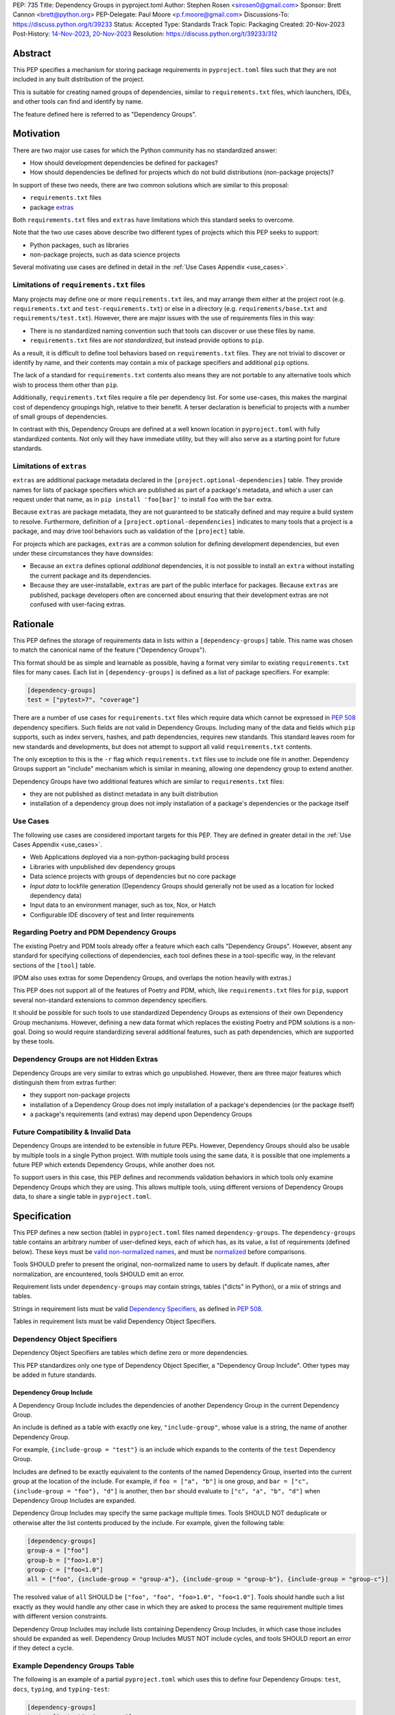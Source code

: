 PEP: 735
Title: Dependency Groups in pyproject.toml
Author: Stephen Rosen <sirosen0@gmail.com>
Sponsor: Brett Cannon <brett@python.org>
PEP-Delegate: Paul Moore <p.f.moore@gmail.com>
Discussions-To: https://discuss.python.org/t/39233
Status: Accepted
Type: Standards Track
Topic: Packaging
Created: 20-Nov-2023
Post-History: `14-Nov-2023 <https://discuss.python.org/t/29684>`__, `20-Nov-2023 <https://discuss.python.org/t/39233>`__
Resolution: https://discuss.python.org/t/39233/312


Abstract
========

This PEP specifies a mechanism for storing package requirements in
``pyproject.toml`` files such that they are not included in any built distribution of
the project.

This is suitable for creating named groups of dependencies, similar to
``requirements.txt`` files, which launchers, IDEs, and other tools can find and
identify by name.

The feature defined here is referred to as "Dependency Groups".

Motivation
==========

There are two major use cases for which the Python community has no
standardized answer:

* How should development dependencies be defined for packages?

* How should dependencies be defined for projects which do not build
  distributions (non-package projects)?

In support of these two needs, there are two common solutions which are similar
to this proposal:

* ``requirements.txt`` files

* package `extras <https://packaging.python.org/en/latest/specifications/dependency-specifiers/#extras>`__

Both ``requirements.txt`` files and ``extras`` have limitations which this
standard seeks to overcome.

Note that the two use cases above describe two different types of projects
which this PEP seeks to support:

* Python packages, such as libraries

* non-package projects, such as data science projects

Several motivating use cases are defined in detail in the :ref:`Use Cases Appendix <use_cases>`.

Limitations of ``requirements.txt`` files
-----------------------------------------

Many projects may define one or more ``requirements.txt`` iles,
and may arrange them either at the project root (e.g. ``requirements.txt`` and
``test-requirements.txt``) or else in a directory (e.g.
``requirements/base.txt`` and ``requirements/test.txt``). However, there are
major issues with the use of requirements files in this way:

* There is no standardized naming convention such that tools can discover or
  use these files by name.

* ``requirements.txt`` files are *not standardized*, but instead provide
  options to ``pip``.

As a result, it is difficult to define tool behaviors based on
``requirements.txt`` files. They are not trivial to discover or identify by
name, and their contents may contain a mix of package specifiers and additional
``pip`` options.

The lack of a standard for ``requirements.txt`` contents also means they are
not portable to any alternative tools which wish to process them other than
``pip``.

Additionally, ``requirements.txt`` files require a file per dependency list.
For some use-cases, this makes the marginal cost of dependency groupings high,
relative to their benefit.
A terser declaration is beneficial to projects with a number of small groups of
dependencies.

In contrast with this, Dependency Groups are defined at a well known location
in ``pyproject.toml`` with fully standardized contents. Not only will they have
immediate utility, but they will also serve as a starting point for future
standards.

Limitations of ``extras``
-------------------------

``extras`` are additional package metadata declared in the
``[project.optional-dependencies]`` table. They provide names for lists of
package specifiers which are published as part of a package's metadata, and
which a user can request under that name, as in ``pip install 'foo[bar]'`` to
install ``foo`` with the ``bar`` extra.

Because ``extras`` are package metadata, they are not guaranteed to be
statically defined and may require a build system to resolve.
Furthermore, definition of a ``[project.optional-dependencies]`` indicates to
many tools that a project is a package, and may drive tool behaviors such as
validation of the ``[project]`` table.

For projects which are packages, ``extras`` are a common solution for defining
development dependencies, but even under these circumstances they have
downsides:

* Because an ``extra`` defines optional *additional* dependencies, it is not
  possible to install an ``extra`` without installing the current package and
  its dependencies.

* Because they are user-installable, ``extras`` are part of the public interface
  for packages. Because ``extras`` are published, package developers often are
  concerned about ensuring that their development extras are not confused with
  user-facing extras.

Rationale
=========

This PEP defines the storage of requirements data in lists within a
``[dependency-groups]`` table.
This name was chosen to match the canonical name of the feature
("Dependency Groups").

This format should be as simple and learnable as possible, having a format
very similar to existing ``requirements.txt`` files for many cases. Each list
in ``[dependency-groups]`` is defined as a list of package specifiers. For
example:

.. code-block:: toml

    [dependency-groups]
    test = ["pytest>7", "coverage"]

There are a number of use cases for ``requirements.txt`` files which require
data which cannot be expressed in :pep:`508` dependency specifiers. Such
fields are not valid in Dependency Groups. Including many of the data and
fields which ``pip`` supports, such as index servers, hashes, and path
dependencies, requires new standards. This standard leaves room for new
standards and developments, but does not attempt to support all valid
``requirements.txt`` contents.

The only exception to this is the ``-r`` flag which ``requirements.txt`` files
use to include one file in another. Dependency Groups support an "include"
mechanism which is similar in meaning, allowing one dependency group to extend
another.

Dependency Groups have two additional features which are similar to
``requirements.txt`` files:

* they are not published as distinct metadata in any built distribution

* installation of a dependency group does not imply installation of a package's
  dependencies or the package itself

Use Cases
---------

The following use cases are considered important targets for this PEP. They are
defined in greater detail in the :ref:`Use Cases Appendix <use_cases>`.

* Web Applications deployed via a non-python-packaging build process
* Libraries with unpublished dev dependency groups
* Data science projects with groups of dependencies but no core package
* *Input data* to lockfile generation (Dependency Groups should generally not
  be used as a location for locked dependency data)
* Input data to an environment manager, such as tox, Nox, or Hatch
* Configurable IDE discovery of test and linter requirements

Regarding Poetry and PDM Dependency Groups
------------------------------------------

The existing Poetry and PDM tools already offer a feature which each calls
"Dependency Groups". However, absent any standard for specifying collections
of dependencies, each tool defines these in a tool-specific way, in the
relevant sections of the ``[tool]`` table.

(PDM also uses extras for some Dependency Groups, and overlaps the notion
heavily with extras.)

This PEP does not support all of the features of Poetry and PDM, which, like
``requirements.txt`` files for ``pip``, support several non-standard extensions
to common dependency specifiers.

It should be possible for such tools to use standardized Dependency Groups as
extensions of their own Dependency Group mechanisms.
However, defining a new data format which replaces the existing Poetry and PDM
solutions is a non-goal. Doing so would require standardizing several
additional features, such as path dependencies, which are supported by these
tools.

Dependency Groups are not Hidden Extras
---------------------------------------

Dependency Groups are very similar to extras which go unpublished.
However, there are three major features which distinguish them from extras
further:

* they support non-package projects

* installation of a Dependency Group does not imply installation of a package's
  dependencies (or the package itself)

* a package's requirements (and extras) may depend upon Dependency Groups

Future Compatibility & Invalid Data
-----------------------------------

Dependency Groups are intended to be extensible in future PEPs.
However, Dependency Groups should also be usable by multiple tools in a
single Python project.
With multiple tools using the same data, it is possible that one implements
a future PEP which extends Dependency Groups, while another does not.

To support users in this case, this PEP defines and recommends validation
behaviors in which tools only examine Dependency Groups which they are using.
This allows multiple tools, using different versions of Dependency Groups data,
to share a single table in ``pyproject.toml``.

Specification
=============

This PEP defines a new section (table) in ``pyproject.toml`` files named
``dependency-groups``. The ``dependency-groups`` table contains an arbitrary
number of user-defined keys, each of which has, as its value, a list of
requirements (defined below). These keys must be
`valid non-normalized names <https://packaging.python.org/en/latest/specifications/name-normalization/#valid-non-normalized-names>`__,
and must be
`normalized <https://packaging.python.org/en/latest/specifications/name-normalization/#normalization>`__
before comparisons.

Tools SHOULD prefer to present the original, non-normalized name to users by
default. If duplicate names, after normalization, are encountered, tools SHOULD
emit an error.

Requirement lists under ``dependency-groups`` may contain strings, tables
("dicts" in Python), or a mix of strings and tables.

Strings in requirement lists must be valid
`Dependency Specifiers <https://packaging.python.org/en/latest/specifications/dependency-specifiers/>`__,
as defined in :pep:`508`.

Tables in requirement lists must be valid Dependency Object Specifiers.

Dependency Object Specifiers
----------------------------

Dependency Object Specifiers are tables which define zero or more dependencies.

This PEP standardizes only one type of Dependency Object Specifier, a
"Dependency Group Include". Other types may be added in future standards.

Dependency Group Include
''''''''''''''''''''''''

A Dependency Group Include includes the dependencies of another Dependency
Group in the current Dependency Group.

An include is defined as a table with exactly one key, ``"include-group"``,
whose value is a string, the name of another Dependency Group.

For example, ``{include-group = "test"}`` is an include which expands to the
contents of the ``test`` Dependency Group.

Includes are defined to be exactly equivalent to the contents of the named
Dependency Group, inserted into the current group at the location of the include.
For example, if ``foo = ["a", "b"]`` is one group, and
``bar = ["c", {include-group = "foo"}, "d"]`` is another, then ``bar`` should
evaluate to ``["c", "a", "b", "d"]`` when Dependency Group Includes are expanded.

Dependency Group Includes may specify the same package multiple times. Tools
SHOULD NOT deduplicate or otherwise alter the list contents produced by the
include. For example, given the following table:

.. code:: toml

    [dependency-groups]
    group-a = ["foo"]
    group-b = ["foo>1.0"]
    group-c = ["foo<1.0"]
    all = ["foo", {include-group = "group-a"}, {include-group = "group-b"}, {include-group = "group-c"}]

The resolved value of ``all`` SHOULD be ``["foo", "foo", "foo>1.0", "foo<1.0"]``.
Tools should handle such a list exactly as they would handle any other case in
which they are asked to process the same requirement multiple times with
different version constraints.

Dependency Group Includes may include lists containing Dependency Group
Includes, in which case those includes should be expanded as well. Dependency
Group Includes MUST NOT include cycles, and tools SHOULD report an error if
they detect a cycle.

Example Dependency Groups Table
-------------------------------

The following is an example of a partial ``pyproject.toml`` which uses this to
define four Dependency Groups: ``test``, ``docs``, ``typing``, and
``typing-test``:

.. code:: toml

    [dependency-groups]
    test = ["pytest", "coverage"]
    docs = ["sphinx", "sphinx-rtd-theme"]
    typing = ["mypy", "types-requests"]
    typing-test = [{include-group = "typing"}, {include-group = "test"}, "useful-types"]

Note that none of these Dependency Group declarations implicitly install the
current package, its dependencies, or any optional dependencies.
Use of a Dependency Group like ``test`` to test a package requires that the
user's configuration or toolchain also installs ``.``. For example,

.. code-block:: shell

    $TOOL install-dependency-group test
    pip install -e .

could be used (supposing ``$TOOL`` is a tool which supports installing
Dependency Groups) to build a testing environment.

This also allows for the ``docs`` dependency group to be used without
installing the project as a package:

.. code-block:: shell

    $TOOL install-dependency-group docs

Package Building
----------------

Build backends MUST NOT include Dependency Group data in built distributions as
package metadata. This means that PKG-INFO in sdists and METADATA in wheels
do not include any referencable fields containing Dependency Groups.

It is valid to use Dependency Groups in the evaluation of dynamic metadata, and
``pyproject.toml`` files included in sdists will naturally still contain the
``[dependency-groups]`` table. However, the table contents are not part of a
published package's interfaces.

Installing Dependency Groups
----------------------------

Tools which support Dependency Groups are expected to provide new options and
interfaces to allow users to install from Dependency Groups.

No syntax is defined for expressing the Dependency Group of a package, for two
reasons:

* it would not be valid to refer to the Dependency Groups of a third-party
  package from PyPI (because the data is defined to be unpublished)

* there is not guaranteed to be a current package for Dependency Groups -- part
  of their purpose is to support non-package projects

For example, a possible pip interface for installing Dependency Groups
would be:

.. code:: shell

    pip install --dependency-groups=test,typing

Note that this is only an example. This PEP does not declare any requirements
for how tools support the installation of Dependency Groups.

Overlapping Install UX with Extras
''''''''''''''''''''''''''''''''''

Tools MAY choose to provide the same interfaces for installing Dependency
Groups as they do for installing extras.

Note that this specification does not forbid having an extra whose name matches
a Dependency Group.

Users are advised to avoid creating Dependency Groups whose names match extras.
Tools MAY treat such matching as an error.

Validation and Compatibility
----------------------------

Tools supporting Dependency Groups may want to validate data before using it.
However, tools implementing such validation behavior should be careful to allow
for future expansions to this spec, so that they do not unnecessarily emit
errors or warnings in the presence of new syntax.

Tools SHOULD error when evaluating or processing unrecognized data in
Dependency Groups.

Tools SHOULD NOT eagerly validate the list contents of **all** Dependency
Groups.

This means that in the presence of the following data, most tools will allow
the ``foo`` group to be used, and will only error when the ``bar`` group is
used:

.. code-block:: toml

    [dependency-groups]
    foo = ["pyparsing"]
    bar = [{set-phasers-to = "stun"}]

Linters and Validators may be stricter
''''''''''''''''''''''''''''''''''''''

Eager validation is discouraged for tools which primarily install or resolve
Dependency Groups.
Linters and validation tools may have good cause to ignore this recommendation.

Reference Implementation
========================

The following Reference Implementation prints the contents of a Dependency
Group to stdout, newline delimited.
The output is therefore valid ``requirements.txt`` data.

.. code-block:: python

    import re
    import sys
    import tomllib
    from collections import defaultdict

    from packaging.requirements import Requirement


    def _normalize_name(name: str) -> str:
        return re.sub(r"[-_.]+", "-", name).lower()


    def _normalize_group_names(dependency_groups: dict) -> dict:
        original_names = defaultdict(list)
        normalized_groups = {}

        for group_name, value in dependency_groups.items():
            normed_group_name = _normalize_name(group_name)
            original_names[normed_group_name].append(group_name)
            normalized_groups[normed_group_name] = value

        errors = []
        for normed_name, names in original_names.items():
            if len(names) > 1:
                errors.append(f"{normed_name} ({', '.join(names)})")
        if errors:
            raise ValueError(f"Duplicate dependency group names: {', '.join(errors)}")

        return normalized_groups


    def _resolve_dependency_group(
        dependency_groups: dict, group: str, past_groups: tuple[str, ...] = ()
    ) -> list[str]:
        if group in past_groups:
            raise ValueError(f"Cyclic dependency group include: {group} -> {past_groups}")

        if group not in dependency_groups:
            raise LookupError(f"Dependency group '{group}' not found")

        raw_group = dependency_groups[group]
        if not isinstance(raw_group, list):
            raise ValueError(f"Dependency group '{group}' is not a list")

        realized_group = []
        for item in raw_group:
            if isinstance(item, str):
                # packaging.requirements.Requirement parsing ensures that this is a valid
                # PEP 508 Dependency Specifier
                # raises InvalidRequirement on failure
                Requirement(item)
                realized_group.append(item)
            elif isinstance(item, dict):
                if tuple(item.keys()) != ("include-group",):
                    raise ValueError(f"Invalid dependency group item: {item}")

                include_group = _normalize_name(next(iter(item.values())))
                realized_group.extend(
                    _resolve_dependency_group(
                        dependency_groups, include_group, past_groups + (group,)
                    )
                )
            else:
                raise ValueError(f"Invalid dependency group item: {item}")

        return realized_group


    def resolve(dependency_groups: dict, group: str) -> list[str]:
        if not isinstance(dependency_groups, dict):
            raise TypeError("Dependency Groups table is not a dict")
        if not isinstance(group, str):
            raise TypeError("Dependency group name is not a str")
        return _resolve_dependency_group(dependency_groups, group)


    if __name__ == "__main__":
        with open("pyproject.toml", "rb") as fp:
            pyproject = tomllib.load(fp)

        dependency_groups_raw = pyproject["dependency-groups"]
        dependency_groups = _normalize_group_names(dependency_groups_raw)
        print("\n".join(resolve(pyproject["dependency-groups"], sys.argv[1])))

Backwards Compatibility
=======================

At time of writing, the ``dependency-groups`` namespace within a
``pyproject.toml`` file is unused. Since the top-level namespace is
reserved for use only by standards specified at packaging.python.org,
there are no direct backwards compatibility concerns.

However, the introduction of the feature has implications for a
number of ecosystem tools, especially those which attempt to support
examination of data in ``setup.py`` and ``requirements.txt``.

Audit and Update Tools
----------------------

A wide range of tools understand Python dependency data as expressed in
``requirements.txt`` files. (e.g., Dependabot, Tidelift, etc)

Such tools inspect dependency data and, in some cases, offer tool-assisted or
fully automated updates.
It is our expectation that no such tools would support the new Dependency
Groups at first, and broad ecosystem support could take many months or even some
number of years to arrive.

As a result, users of Dependency Groups would experience a degradation in their
workflows and tool support at the time that they start using Dependency Groups.
This is true of any new standard for where and how dependency data are encoded.

Security Implications
=====================

This PEP introduces new syntaxes and data formats for specifying dependency
information in projects. However, it does not introduce newly specified
mechanisms for handling or resolving dependencies.

It therefore does not carry security concerns other than those inherent in any
tools which may already be used to install dependencies -- i.e. malicious
dependencies may be specified here, just as they may be specified in
``requirements.txt`` files.

How to Teach This
=================

This feature should be referred to by its canonical name, "Dependency Groups".

The basic form of usage should be taught as a variant on typical
``requirements.txt`` data. Standard dependency specifiers (:pep:`508`) can be
added to a named list. Rather than asking pip to install from a
``requirements.txt`` file, either pip or a relevant workflow tool will install
from a named Dependency Group.

For new Python users, they may be taught directly to create a section in
``pyproject.toml`` containing their Dependency Groups, similarly to how they
are currently taught to use ``requirements.txt`` files.
This also allows new Python users to learn about ``pyproject.toml`` files
without needing to learn about package building.
A ``pyproject.toml`` file with only ``[dependency-groups]`` and no other tables
is valid.

For both new and experienced users, the Dependency Group Includes will need to
be explained. For users with experience using ``requirements.txt``, this can be
described as an analogue for ``-r``. For new users, they should be taught that
an include allows one Dependency Group to extend another. Similar configuration
interfaces and the Python ``list.extend`` method may be used to explain the
idea by analogy.

Python users who have used ``setup.py`` packaging may be familiar with common
practices which predate ``pyproject.toml``, in which package metadata is
defined dynamically. Requirements loaded from ``requirements.txt`` files and
definitions of static lists prior to ``setup()`` invocation readily analogize
with Dependency Groups.

Interfaces for Use of Dependency Groups
---------------------------------------

This specificaion provides no universal interface for interacting with
Dependency Groups, other than inclusion in a built package via the ``project``
table. This has implications both for tool authors and for users.

Tool authors should determine how or if Dependency Groups are relevant to their
user stories, and build their own interfaces to fit.
For environment managers, resolvers, installers, and related non-build tools,
they will be able to document that they support "PEP 735 Dependency Groups",
but they will be responsible for documenting their usage modes.
For build backends, supporting Dependency Groups will require support for
inclusion from the ``project`` table, but set no other strict requirements.

For users, the primary consequence is that they must consult relevant tool
documentation whenever they wish to use Dependency Groups outside of package
builds.
Users should be advised by tools, either through documentation or runtime
warnings or errors, about usages which are disrecommended or not supported.
For example, if a tool wishes to require that all Dependency Groups are
mutually compatible, containing no contradictory package specifiers, it
should document that restriction and advise users on how to appropriately
leverage Dependency Groups for its purposes.

Rejected Ideas
==============

Why not define each Dependency Group as a table?
------------------------------------------------

If our goal is to allow for future expansion, then defining each Dependency
Group as a subtable, thus enabling us to attach future keys to each group,
allows for the greatest future flexibility.

However, it also makes the structure nested more deeply, and therefore harder
to teach and learn. One of the goals of this PEP is to be an easy replacement
for many ``requirements.txt`` use-cases.

Why not define a special string syntax to extend Dependency Specifiers?
-----------------------------------------------------------------------

Earlier drafts of this specification defined syntactic forms for Dependency
Group Includes and Path Dependencies.

However, there were three major issues with this approach:

* it complicates the string syntax which must be taught, beyond PEP 508

* the resulting strings would always need to be disambiguated from PEP 508
  specifiers, complicating implementations

Why not allow for more non-PEP 508 dependency specifiers?
---------------------------------------------------------

Several use cases surfaced during discussion which need more expressive
specifiers than are possible with :pep:`508`.

"Path Dependencies", referring to local paths, and references to
``[project.dependencies]`` were of particular interest.

However, there are no existing standards for these features (excepting the
de-facto standard of ``pip``'s implementation details).

As a result, attempting to include these features in this PEP results in a
significant growth in scope, to attempt to standardize these various features
and ``pip`` behaviors.

Special attention was devoted to attempting to standardize the expression of
editable installations, as expressed by ``pip install -e`` and :pep:`660`.
However, although the creation of editable installs is standardized for build
backends, the behavior of editables is not standardized for installers.
Inclusion of editables in this PEP requires that any supporting tool allows for
the installation of editables.

Therefore, although Poetry and PDM provide syntaxes for some of these features,
they are considered insufficiently standardized at present for inclusion in
Dependency Groups.

Why is the table not named ``[run]``, ``[project.dependency-groups]``, ...?
---------------------------------------------------------------------------

There are many possible names for this concept.
It will have to live alongside the already existing ``[project.dependencies]``
and ``[project.optional-dependencies]`` tables, and possibly a new
``[external]`` dependency table as well (at time of writing, :pep:`725`, which
defines the ``[external]`` table, is in progress).

``[run]`` was a leading proposal in earlier discussions, but its proposed usage
centered around a single set of runtime dependencies. This PEP explicitly
outlines multiple groups of dependencies, which makes ``[run]`` a less
appropriate fit -- this is not just dependency data for a specific runtime
context, but for multiple contexts.

``[project.dependency-groups]`` would offer a nice parallel with
``[project.dependencies]`` and ``[project.optional-dependencies]``, but has
major downsides for non-package projects.
``[project]`` requires several keys to be defined, such as ``name`` and
``version``. Using this name would either require redefining the ``[project]``
table to allow for these keys to be absent, or else would impose a requirement
on non-package projects to define and use these keys. By extension, it would
effectively require any non-package project allow itself to be treated as a
package.

Why is pip's planned implementation of ``--only-deps`` not sufficient?
----------------------------------------------------------------------

pip currently has a feature on the roadmap to add an
`--only-deps flag <https://github.com/pypa/pip/issues/11440>`_.
This flag is intended to allow users to install package dependencies and extras
without installing the current package.

It does not address the needs of non-package projects, nor does it allow for
the installation of an extra without the package dependencies.

Why isn't <environment manager> a solution?
-------------------------------------------

Existing environment managers like tox, Nox, and Hatch already have
the ability to list inlined dependencies as part of their configuration data.
This meets many development dependency needs, and clearly associates dependency
groups with relevant tasks which can be run.
These mechanisms are *good* but they are not *sufficient*.

First, they do not address the needs of non-package projects.

Second, there is no standard for other tools to use to access these data. This
has impacts on high-level tools like IDEs and Dependabot, which cannot support
deep integration with these Dependency Groups. (For example, at time of writing
Dependabot will not flag dependencies which are pinned in ``tox.ini`` files.)

Deferred Ideas
==============

Why not support Dependency Group Includes in ``[project.dependencies]`` or ``[project.optional-dependencies]``?
---------------------------------------------------------------------------------------------------------------

Earlier drafts of this specification allowed Dependency Group Includes to be
used in the ``[project]`` table.
However, there were several issues raised during community feedback which led
to its removal.

Only a small number of additional use cases would be addressed by the inclusion
of Dependency Groups, and it increased the scope of the specification
significantly. In particular, this inclusion would increase the number of parties
impacted by the addition. Many readers of the ``[project]`` table, including build
backends, SBOM generators, and dependency analyzers are implicated by a change to
``[project]`` but may continue to operate as-is in the presence of a new (but
unconnected) ``[dependency-groups]`` table.

Separately from the above concern, allowing inclusion of dependency groups from the
``[project]`` table encourages package maintainers to move dependency metadata out
of the current standard location.
This complicates static ``pyproject.toml`` metadata and conflicts with the goal of
:pep:`621` to store dependency metadata in a single location.

Finally, exclusion of ``[project]`` support from this PEP is not final. The
use of includes from that table, or an inclusion syntax from
``[dependency-groups]`` into ``[project]``, could be introduced by a future
PEP and considered on its own merits.

Use Cases for Dependency Group Includes From ``[project]``
''''''''''''''''''''''''''''''''''''''''''''''''''''''''''

Although deferred in this PEP, allowing includes from the ``[project]``
table would address several use cases.

In particular, there are cases in which package developers would like to
install only the dependencies of a package, without the package itself.

For example:

* Specify different environment variables or options when building dependencies
  vs when building the package itself

* Creating layered container images in which the dependencies are isolated from
  the package being installed

* Providing the dependencies to analysis environments (e.g., type checking)
  without having to build and install the package itself

For an example of the last case, consider the following sample
``pyproject.toml``:

.. code-block:: toml

    [project]
    dependencies = [{include = "runtime"}]
    [optional-dependencies]
    foo = [{include = "foo"}]
    [dependency-groups]
    runtime = ["a", "b"]
    foo = ["c", "d"]
    typing = ["mypy", {include = "runtime"}, {include = "foo"}]

In this case, a ``typing`` group can be defined, with all of the package's
runtime dependencies, but without the package itself. This allows uses of the
``typing`` Dependency Group to skip installation of the package -- not only is
this more efficient, but it may reduce the requirements for testing systems.

Why not support Dependency Group Includes in ``[build-system.requires]``?
-------------------------------------------------------------------------

Given that we will not allow for ``[project]`` usage of Dependency Groups,
``[build-system.requires]`` can be considered in comparison with
``[project.dependencies]``.

There are fewer theoretical usages for build requirements specified in a group
than package requirements. Additionally, the impact of such a change implicates
:pep:`517` frontend, which would need to support Dependency Groups in order to
prepare a build environment.

Compared with changes to ``[project.dependencies]`` and
``[project.optional-dependencies]``, changing the behaviors of
``[build-system.requires]`` is higher impact and has fewer potential uses.
Therefore, given that this PEP declines to make changes to the ``[project]``
table, changing ``[build-system]`` is also deferred.


Why not support a Dependency Group which includes the current project?
----------------------------------------------------------------------

Several usage scenarios for dependency groups revolve around installing a
dependency group alongside a package defined in the ``[project]`` table.
For example, testing a package involves installing testing dependencies and the
package itself. Additionally, the compatibility of a dependency group with the
main package is a valuable input to lockfile generators.

In such cases, it is desirable for a Dependency Group to declare that it
depends upon the project itself. Example syntaxes from discussions included
``{include-project = true}`` and ``{include-group = ":project:"}``.

However, if a specification is established to extend :pep:`508` with Path
Dependencies, this would result in Dependency Groups having two ways of
specifying the main package. For example, if ``.`` becomes formally supported,
and ``{include-project = true}`` is included in this PEP, then dependency
groups may specify any of the following groups

.. code-block:: toml

    [dependency-groups]
    case1 = [{include-project = true}]
    case2 = ["."]
    case3 = [{include-project = true}, "."]
    case4 = [{include-project = false}, "."]

In order to avoid a confusing future in which multiple different options
specify the package defined in ``pyproject.toml``, any syntax for declaring
this relationship is omitted from this PEP.

.. _prior_art:

Appendix A: Prior Art in Non-Python Languages
=============================================

This section is primarily informational and serves to document how other
language ecosystems solve similar problems.

.. _javascript_prior_art:

JavaScript and ``package.json``
-------------------------------

In the JavaScript community, packages contain a canonical configuration and
data file, similar in scope to ``pyproject.toml``, at ``package.json``.

Two keys in ``package.json`` control dependency data: ``"dependencies"`` and
``"devDependencies"``. The role of ``"dependencies"`` is effectively the same
as that of ``[project.dependencies]`` in ``pyproject.toml``, declaring the
direct dependencies of a package.

``"dependencies"`` data
'''''''''''''''''''''''

Dependency data is declared in ``package.json`` as a mapping from package names
to version specifiers.

Version specifiers support a small grammar of possible versions, ranges, and
other values, similar to Python's :pep:`440` version specifiers.

For example, here is a partial ``package.json`` file declaring a few
dependencies:

.. code-block:: json

    {
        "dependencies": {
            "@angular/compiler": "^17.0.2",
            "camelcase": "8.0.0",
            "diff": ">=5.1.0 <6.0.0"
        }
    }

The use of the ``@`` symbol is a `scope
<https://docs.npmjs.com/cli/v10/using-npm/scope>`__ which declares the package
owner, for organizationally owned packages.
``"@angular/compiler"`` therefore declares a package named ``compiler`` grouped
under ``angular`` ownership.

Dependencies Referencing URLs and Local Paths
'''''''''''''''''''''''''''''''''''''''''''''

Dependency specifiers support a syntax for URLs and Git repositories, similar
to the provisions in Python packaging.

URLs may be used in lieu of version numbers.
When used, they implicitly refer to tarballs of package source code.

Git repositories may be similarly used, including support for committish
specifiers.

Unlike :pep:`440`, NPM allows for the use of local paths to package source code
directories for dependencies. When these data are added to ``package.json`` via
the standard ``npm install --save`` command, the path is normalized to a
relative path, from the directory containing ``package.json``, and prefixed
with ``file:``. For example, the following partial ``package.json`` contains a
reference to a sibling of the current directory:

.. code-block:: json

    {
        "dependencies": {
            "my-package": "file:../foo"
        }
    }

The `official NPM documentation
<https://docs.npmjs.com/cli/v8/configuring-npm/package-json#local-paths>`__
states that local path dependencies "should not" be published to public package
repositories, but makes no statement about the inherent validity or invalidity
of such dependency data in published packages.

``"devDependencies"`` data
''''''''''''''''''''''''''

``package.json`` is permitted to contain a second section named
``"devDependencies"``, in the same format as ``"dependencies"``.
The dependencies declared in ``"devDependencies"`` are not installed by default
when a package is installed from the package repository (e.g. as part of a
dependency being resolved) but are installed when ``npm install`` is run in the
source tree containing ``package.json``.

Just as ``"dependencies"`` supports URLs and local paths, so does
``"devDependencies"``.

``"peerDependencies"`` and ``"optionalDependencies"``
'''''''''''''''''''''''''''''''''''''''''''''''''''''

There are two additional, related sections in ``package.json`` which have
relevance.

``"peerDependencies"`` declares a list of dependencies in the same format as
``"dependencies"``, but with the meaning that these are a compatibility
declaration.
For example, the following data declares compatibility with package ``foo``
version 2:

.. code-block:: json

    {
        "peerDependencies": {
            "foo": "2.x"
        }
    }

``"optionalDependencies"`` declares a list of dependencies which should be
installed if possible, but which should not be treated as failures if they are
unavailable. It also uses the same mapping format as ``"dependencies"``.

``"peerDependenciesMeta"``
~~~~~~~~~~~~~~~~~~~~~~~~~~

``"peerDependenciesMeta"`` is a section which allows for additional control
over how ``"peerDependencies"`` are treated.

Warnings about missing dependencies can be disabled by setting packages to
``optional`` in this section, as in the following sample:

.. code-block:: json

    {
        "peerDependencies": {
            "foo": "2.x"
        },
        "peerDependenciesMeta": {
            "foo": {
                "optional": true
            }
        }
    }

``--omit`` and ``--include``
''''''''''''''''''''''''''''

The ``npm install`` command supports two options, ``--omit`` and ``--include``,
which can control whether "prod", "dev", "optional", or "peer" dependencies are installed.

The "prod" name refers to dependencies listed under ``"dependencies"``.

By default, all four groups are installed when ``npm install`` is executed
against a source tree, but these options can be used to control installation
behavior more precisely.
Furthermore, these values can be declared in ``.npmrc`` files, allowing
per-user and per-project configurations to control installation behaviors.

.. _ruby_prior_art:

Ruby & Ruby Gems
----------------

Ruby projects may or may not be intended to produce packages ("gems") in the
Ruby ecosystem. In fact, the expectation is that most users of the language do
not want to produce gems and have no interest in producing their own packages.
Many tutorials do not touch on how to produce packages, and the toolchain never
requires user code to be packaged for supported use-cases.

Ruby splits requirement specification into two separate files.

- ``Gemfile``: a dedicated file which only supports requirement data in the form
  of dependency groups
- ``<package>.gemspec``: a dedicated file for declaring package (gem) metadata

The ``bundler`` tool, providing the ``bundle`` command, is the primary interface
for using ``Gemfile`` data.

The ``gem`` tool is responsible for building gems from ``.gemspec`` data, via the
``gem build`` command.

Gemfiles & bundle
'''''''''''''''''

A `Gemfile <https://bundler.io/v1.12/man/gemfile.5.html>`__ is a Ruby file
containing ``gem`` directives enclosed in any number of ``group`` declarations.
``gem`` directives may also be used outside of the ``group`` declaration, in which
case they form an implicitly unnamed group of dependencies.

For example, the following ``Gemfile`` lists ``rails`` as a project dependency.
All other dependencies are listed under groups:

.. code-block:: ruby

    source 'https://rubygems.org'

    gem 'rails'

    group :test do
      gem 'rspec'
    end

    group :lint do
      gem 'rubocop'
    end

    group :docs do
      gem 'kramdown'
      gem 'nokogiri'
    end

If a user executes ``bundle install`` with these data, all groups are
installed. Users can deselect groups by creating or modifying a bundler config
in ``.bundle/config``, either manually or via the CLI. For example, ``bundle
config set --local without 'lint:docs'``.

It is not possible, with the above data, to exclude the top-level use of the
``'rails'`` gem or to refer to that implicit grouping by name.

gemspec and packaged dependency data
''''''''''''''''''''''''''''''''''''

A `gemspec file <https://guides.rubygems.org/specification-reference/>`__ is a
ruby file containing a `Gem::Specification
<https://ruby-doc.org/stdlib-3.0.1/libdoc/rubygems/rdoc/Gem/Specification.html>`__
instance declaration.

Only two fields in a ``Gem::Specification`` pertain to package dependency data.
These are ``add_development_dependency`` and ``add_runtime_dependency``.
A ``Gem::Specification`` object also provides methods for adding dependencies
dynamically, including ``add_dependency`` (which adds a runtime dependency).

Here is a variant of the ``rails.gemspec`` file, with many fields removed or
shortened to simplify:

.. code-block:: ruby

    version = '7.1.2'

    Gem::Specification.new do |s|
      s.platform    = Gem::Platform::RUBY
      s.name        = "rails"
      s.version     = version
      s.summary     = "Full-stack web application framework."

      s.license = "MIT"
      s.author   = "David Heinemeier Hansson"

      s.files = ["README.md", "MIT-LICENSE"]

      # shortened from the real 'rails' project
      s.add_dependency "activesupport", version
      s.add_dependency "activerecord",  version
      s.add_dependency "actionmailer",  version
      s.add_dependency "activestorage", version
      s.add_dependency "railties",      version
    end

Note that there is no use of ``add_development_dependency``.
Some other mainstream, major packages (e.g. ``rubocop``) do not use development
dependencies in their gems.

Other projects *do* use this feature. For example, ``kramdown`` makes use of
development dependencies, containing the following specification in its
``Rakefile``:

.. code-block:: ruby

    s.add_dependency "rexml"
    s.add_development_dependency 'minitest', '~> 5.0'
    s.add_development_dependency 'rouge', '~> 3.0', '>= 3.26.0'
    s.add_development_dependency 'stringex', '~> 1.5.1'

The purpose of development dependencies is only to declare an implicit group,
as part of the ``.gemspec``, which can then be used by ``bundler``.

For full details, see the ``gemspec`` directive in ``bundler``\'s
`documentation on Gemfiles
<https://bundler.io/v1.12/man/gemfile.5.html#GEMSPEC-gemspec->`__.
However, the integration between ``.gemspec`` development dependencies and
``Gemfile``/``bundle`` usage is best understood via an example.

gemspec development dependency example
~~~~~~~~~~~~~~~~~~~~~~~~~~~~~~~~~~~~~~

Consider the following simple project in the form of a ``Gemfile`` and ``.gemspec``.
The ``cool-gem.gemspec`` file:

.. code-block:: ruby

    Gem::Specification.new do |s|
      s.author = 'Stephen Rosen'
      s.name = 'cool-gem'
      s.version = '0.0.1'
      s.summary = 'A very cool gem that does cool stuff'
      s.license = 'MIT'

      s.files = []

      s.add_dependency 'rails'
      s.add_development_dependency 'kramdown'
    end

and the ``Gemfile``:

.. code-block:: ruby

    source 'https://rubygems.org'

    gemspec

The ``gemspec`` directive in ``Gemfile`` declares a dependency on the local
package, ``cool-gem``, defined in the locally available ``cool-gem.gemspec``
file. It *also* implicitly adds all development dependencies to a dependency
group named ``development``.

Therefore, in this case, the ``gemspec`` directive is equivalent to the
following ``Gemfile`` content:

.. code-block:: ruby

    gem 'cool-gem', :path => '.'

    group :development do
      gem 'kramdown'
    end

.. _python_prior_art:

Appendix B: Prior Art in Python
===============================

In the absence of any prior standard for Dependency Groups, two known workflow
tools, PDM and Poetry, have defined their own solutions.

This section will primarily focus on these two tools as cases of prior art
regarding the definition and use of Dependency Groups in Python.

Projects are Packages
---------------------

Both PDM and Poetry treat the projects they support as packages.
This allows them to use and interact with standard ``pyproject.toml`` metadata
for some of their needs, and allows them to support installation of the
"current project" by doing a build and install using their build backends.

Effectively, this means that neither Poetry nor PDM supports non-package projects.

Non-Standard Dependency Specifiers
----------------------------------

PDM and Poetry extend :pep:`508` dependency specifiers with additional features
which are not part of any shared standard.
The two tools use slightly different approaches to these problems, however.

PDM supports specifying local paths, and editable installs, via a syntax which
looks like a set of arguments to ``pip install``. For example, the following
dependency group includes a local package in editable mode:

.. code-block:: toml

    [tool.pdm.dev-dependencies]
    mygroup = ["-e file:///${PROJECT_ROOT}/foo"]

This declares a dependency group ``mygroup`` which includes a local editable
install from the ``foo`` directory.

Poetry describes dependency groups as tables, mapping package names to
specifiers. For example, the same configuration as the above ``mygroup``
example might appear as follows under Poetry:

.. code-block:: toml

    [tool.poetry.group.mygroup]
    foo = { path = "foo", editable = true }

PDM restricts itself to a string syntax, and Poetry introduces tables which
describe dependencies.

Installing and Referring to Dependency Groups
---------------------------------------------

Both PDM and Poetry have tool-specific support for installing dependency
groups. Because both projects support their own lockfile formats, they also
both have the capability to transparently use a dependency group name to refer
to the *locked* dependency data for that group.

However, neither tool's dependency groups can be referenced natively from other
tools like ``tox``, ``nox``, or ``pip``.
Attempting to install a dependency group under ``tox``, for example, requires
an explicit call to PDM or Poetry to parse their dependency data and do the
relevant installation step.

.. _use_cases:

Appendix C: Use Cases
=====================

Web Applications
----------------

A web application (e.g. a Django or Flask app) often does not need to build a
distribution, but bundles and ships its source to a deployment toolchain.

For example, a source code repository may define Python packaging metadata as
well as containerization or other build pipeline metadata (``Dockerfile``,
etc).
The Python application is built by copying the entire repository into a
build context, installing dependencies, and bundling the result as a machine
image or container.

Such applications have dependency groups for the build, but also for linting,
testing, etc. In practice, today, these applications often define themselves as
packages to be able to use packaging tools and mechanisms like ``extras`` to
manage their dependency groups. However, they are not conceptually packages,
meant for distribution in sdist or wheel format.

Dependency Groups allow these applications to define their various dependencies
without relying on packaging metadata, and without trying to express their
needs in packaging terms.

Libraries
---------

Libraries are Python packages which build distributions (sdist and wheel) and
publish them to PyPI.

For libraries, Dependency Groups represent an alternative to ``extras`` for
defining groups of development dependencies, with the important advantages
noted above.

A library may define groups for ``test`` and ``typing`` which allow testing and
type-checking, and therefore rely on the library's own dependencies (as
specified in ``[project.dependencies]``).

Other development needs may not require installation of the package at all. For
example, a ``lint`` Dependency Group may be valid and faster to install without
the library, as it only installs tools like ``black``, ``ruff``, or ``flake8``.

``lint`` and ``test`` environments may also be valuable locations to hook in
IDE or editor support. See the case below for a fuller description of such
usage.

Here's an example Dependency Groups table which might be suitable for a
library:

.. code-block:: toml

    [dependency-groups]
    test = ["pytest<8", "coverage"]
    typing = ["mypy==1.7.1", "types-requests"]
    lint = ["black", "flake8"]
    typing-test = [{include-group = "typing"}, "pytest<8"]

Note that none of these implicitly install the library itself.
It is therefore the responsibility of any environment management toolchain to
install the appropriate Dependency Groups along with the library when needed,
as in the case of ``test``.

Data Science Projects
---------------------

Data Science Projects typically take the form of a logical collection of
scripts and utilities for processing and analyzing data, using a common
toolchain. Components may be defined in the Jupyter Notebook format (ipynb),
but rely on the same common core set of utilities.

In such a project, there is no package to build or install. Therefore,
``pyproject.toml`` currently does not offer any solution for dependency
management or declaration.

It is valuable for such a project to be able to define at least one major
grouping of dependencies. For example:

.. code-block:: toml

    [dependency-groups]
    main = ["numpy", "pandas", "matplotlib"]

However, it may also be necessary for various scripts to have additional
supporting tools. Projects may even have conflicting or incompatible tools or
tool versions for different components, as they evolve over time.

Consider the following more elaborate configuration:

.. code-block:: toml

    [dependency-groups]
    main = ["numpy", "pandas", "matplotlib"]
    scikit = [{include-group = "main"}, "scikit-learn==1.3.2"]
    scikit-old = [{include-group = "main"}, "scikit-learn==0.24.2"]

This defines ``scikit`` and ``scikit-old`` as two similar variants of the
common suite of dependencies, pulling in different versions of ``scikit-learn``
to suit different scripts.

This PEP only defines these data. It does not formalize any mechanism for a
Data Science Project (or any other type of project) to install the dependencies
into known environments or associate those environments with the various
scripts. Such combinations of data are left as a problem for tool authors to
solve, and perhaps eventually standardize.

Lockfile Generation
-------------------

There are a number of tools which generate lockfiles in the Python ecosystem
today. PDM and Poetry each use their own lockfile formats, and pip-tools
generates ``requirements.txt`` files with version pins and hashes.

Dependency Groups are not an appropriate place to store lockfiles, as they lack
many of the necessary features. Most notably, they cannot store hashes, which
most lockfile users consider essential.

However, Dependency Groups are a valid input to tools which generate lockfiles.
Furthermore, PDM and Poetry both allow a Dependency Group name (under their
notions of Dependency Groups) to be used to refer to its locked variant.

Therefore, consider a tool which produces lockfiles, here called ``$TOOL``.
It might be used as follows:

.. code:: shell

    $TOOL lock --dependency-group=test
    $TOOL install --dependency-group=test --use-locked

All that such a tool needs to do is to ensure that its lockfile data records
the name ``test`` in order to support such usage.

The mutual compatibility of Dependency Groups is not guaranteed. For example,
the Data Science example above shows conflicting versions of ``scikit-learn``.
Therefore, installing multiple locked dependency groups in tandem may require
that tools apply additional constraints or generate additional lockfile data.
These problems are considered out of scope for this PEP.

As two examples of how combinations might be locked:

* A tool might require that lockfile data be explicitly generated for any
  combination to be considered valid

* Poetry implements the requirement that all Dependency Groups be mutually
  compatible, and generates only one locked version. (Meaning it finds a single
  solution, rather than a set or matrix of solutions.)

Environment Manager Inputs
--------------------------

A common usage in tox, Nox, and Hatch is to install a set of dependencies into
a testing environment.

For example, under ``tox.ini``, type checking dependencies may be defined
inline:

.. code-block:: ini

    [testenv:typing]
    deps =
        pyright
        useful-types
    commands = pyright src/

This combination provides a desirable developer experience within a limited
context. Under the relevant environment manager, the dependencies which are
needed for the test environment are declared alongside the commands which need
those dependencies. They are not published in package metadata, as ``extras``
would be, and they are discoverable for the tool which needs them to build the
relevant environment.

Dependency Groups apply to such usages by effectively "lifting" these
requirements data from a tool-specific location into a more broadly available
one. In the example above, only ``tox`` has access to the declared list of
dependencies. Under an implementation supporting dependency groups, the same
data might be available in a Dependency Group:

.. code-block:: toml

    [dependency-groups]
    typing = ["pyright", "useful-types"]

The data can then be used under multiple tools. For example, ``tox`` might
implement support as ``dependency_groups = typing``, replacing the ``deps``
usage above.

In order for Dependency Groups to be a viable alternative for users of
environment managers, the environment managers will need to support processing
Dependency Groups similarly to how they support inline dependency declaration.

IDE and Editor Use of Requirements Data
---------------------------------------

IDE and editor integrations may benefit from conventional or configurable name
definitions for Dependency Groups which are used for integrations.

There are at least two known scenarios in which it is valuable for an editor or
IDE to be capable of discovering the non-published dependencies of a project:

* testing: IDEs such as VS Code support GUI interfaces for running particular
  tests

* linting: editors and IDEs often support linting and autoformatting
  integrations which highlight or autocorrect errors

These cases could be handled by defining conventional group names like
``test``, ``lint``, and ``fix``, or by defining configuration mechanisms which
allow the selection of Dependency Groups.

For example, the following ``pyproject.toml`` declares the three aforementioned
groups:

.. code-block:: toml

    [dependency-groups]
    test = ["pytest", "pytest-timeout"]
    lint = ["flake8", "mypy"]
    fix = ["black", "isort", "pyupgrade"]

This PEP makes no attempt to standardize such names or reserve them for such
uses. IDEs may standardize or may allow users to configure the group names used
for various purposes.

This declaration allows the project author's knowledge of the appropriate tools
for the project to be shared with all editors of that project.

Copyright
=========

This document is placed in the public domain or under the
CC0-1.0-Universal license, whichever is more permissive.
